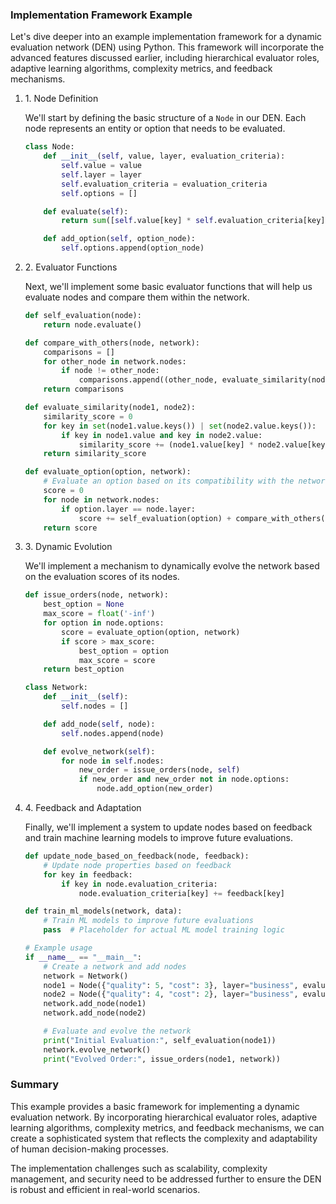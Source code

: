 *** Implementation Framework Example

Let's dive deeper into an example implementation framework for a dynamic evaluation network (DEN)
using Python. This framework will incorporate the advanced features discussed earlier, including
hierarchical evaluator roles, adaptive learning algorithms, complexity metrics, and feedback
mechanisms.

**** 1. Node Definition

We'll start by defining the basic structure of a ~Node~ in our DEN. Each node represents an entity
or option that needs to be evaluated.
#+BEGIN_SRC python
class Node:
    def __init__(self, value, layer, evaluation_criteria):
        self.value = value
        self.layer = layer
        self.evaluation_criteria = evaluation_criteria
        self.options = []

    def evaluate(self):
        return sum([self.value[key] * self.evaluation_criteria[key] for key in self.evaluation_criteria])

    def add_option(self, option_node):
        self.options.append(option_node)
#+END_SRC

**** 2. Evaluator Functions

Next, we'll implement some basic evaluator functions that will help us evaluate nodes and compare
them within the network.
#+BEGIN_SRC python
def self_evaluation(node):
    return node.evaluate()

def compare_with_others(node, network):
    comparisons = []
    for other_node in network.nodes:
        if node != other_node:
            comparisons.append((other_node, evaluate_similarity(node, other_node)))
    return comparisons

def evaluate_similarity(node1, node2):
    similarity_score = 0
    for key in set(node1.value.keys()) | set(node2.value.keys()):
        if key in node1.value and key in node2.value:
            similarity_score += (node1.value[key] * node2.value[key])
    return similarity_score

def evaluate_option(option, network):
    # Evaluate an option based on its compatibility with the network
    score = 0
    for node in network.nodes:
        if option.layer == node.layer:
            score += self_evaluation(option) + compare_with_others(option, network)[0][1]
    return score
#+END_SRC

**** 3. Dynamic Evolution

We'll implement a mechanism to dynamically evolve the network based on the evaluation scores of its
nodes.
#+BEGIN_SRC python
def issue_orders(node, network):
    best_option = None
    max_score = float('-inf')
    for option in node.options:
        score = evaluate_option(option, network)
        if score > max_score:
            best_option = option
            max_score = score
    return best_option

class Network:
    def __init__(self):
        self.nodes = []

    def add_node(self, node):
        self.nodes.append(node)

    def evolve_network(self):
        for node in self.nodes:
            new_order = issue_orders(node, self)
            if new_order and new_order not in node.options:
                node.add_option(new_order)
#+END_SRC

**** 4. Feedback and Adaptation

Finally, we'll implement a system to update nodes based on feedback and train machine learning
models to improve future evaluations.
#+BEGIN_SRC python
def update_node_based_on_feedback(node, feedback):
    # Update node properties based on feedback
    for key in feedback:
        if key in node.evaluation_criteria:
            node.evaluation_criteria[key] += feedback[key]

def train_ml_models(network, data):
    # Train ML models to improve future evaluations
    pass  # Placeholder for actual ML model training logic

# Example usage
if __name__ == "__main__":
    # Create a network and add nodes
    network = Network()
    node1 = Node({"quality": 5, "cost": 3}, layer="business", evaluation_criteria={"quality": 0.8, "cost": 0.2})
    node2 = Node({"quality": 4, "cost": 2}, layer="business", evaluation_criteria={"quality": 0.6, "cost": 0.4})
    network.add_node(node1)
    network.add_node(node2)

    # Evaluate and evolve the network
    print("Initial Evaluation:", self_evaluation(node1))
    network.evolve_network()
    print("Evolved Order:", issue_orders(node1, network))
#+END_SRC

*** Summary

This example provides a basic framework for implementing a dynamic evaluation network. By
incorporating hierarchical evaluator roles, adaptive learning algorithms, complexity metrics, and
feedback mechanisms, we can create a sophisticated system that reflects the complexity and
adaptability of human decision-making processes.

The implementation challenges such as scalability, complexity management, and security need to be
addressed further to ensure the DEN is robust and efficient in real-world scenarios.
